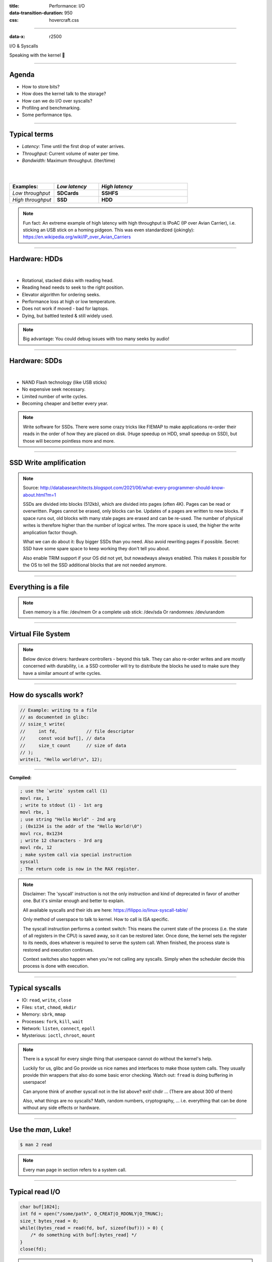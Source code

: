 :title: Performance: I/O
:data-transition-duration: 950
:css: hovercraft.css

----

:data-x: r2500

.. class:: chapter

    I/O & Syscalls

Speaking with the kernel 🐧

----

Agenda
======

- How to store bits?
- How does the kernel talk to the storage?
- How can we do I/O over syscalls?
- Profiling and benchmarking.
- Some performance tips.

.. image:: images/waterpipe.png
   :width: 50%


----

Typical terms
=============

* *Latency:* Time until the first drop of water arrives.
* *Throughput:* Current volume of water per time.
* *Bandwidth:* Maximum throughput. (liter/time)

|
|

.. list-table::
   :widths: 25 25 50
   :header-rows: 1

   * - Examples:
     - *Low latency*
     - *High latency*
   * - *Low throughput*
     - **SDCards**
     - **SSHFS**
   * - *High throughput*
     - **SSD**
     - **HDD**

.. note::

    Fun fact: An extreme example of high latency with high throughput is IPoAC
    (IP over Avian Carrier), i.e. sticking an USB stick on a homing pidgeon.
    This was even standardized (jokingly):
    https://en.wikipedia.org/wiki/IP_over_Avian_Carriers

----

Hardware: HDDs
==============

.. image:: images/hdd.jpg
   :width: 60%

|

* Rotational, stacked disks with reading head.
* Reading head needs to seek to the right position.
* Elevator algorithm for ordering seeks.
* Performance loss at high or low temperature.
* Does not work if moved - bad for laptops.
* Dying, but battled tested & still widely used.

.. note::

   Big advantage: You could debug issues with too many seeks by audio!

----

Hardware: SDDs
==============

.. image:: images/ssd.jpg
   :width: 70%

|

* NAND Flash technology (like USB sticks)
* No expensive seek necessary.
* Limited number of write cycles.
* Becoming cheaper and better every year.

.. note::

    Write software for SSDs. There were some crazy tricks like FIEMAP to make
    applications re-order their reads in the order of how they are placed on disk.
    (Huge speedup on HDD, small speedup on SSD), but those will become pointless
    more and more.

----

SSD Write amplification
=======================

.. image:: images/ssd_write_amplification.png
   :width: 100%

.. note::

   Source: http://databasearchitects.blogspot.com/2021/06/what-every-programmer-should-know-about.html?m=1

   SSDs are divided into blocks (512kb), which are divided into pages (often 4K).
   Pages can be read or overwritten. Pages cannot be erased, only blocks can be. Updates of a pages are written to new blocks.
   If space runs out, old blocks with many stale pages are erased and can be re-used.
   The number of physical writes is therefore higher than the number of logical writes.
   The more space is used, the higher the write amplication factor though.

   What we can do about it: Buy bigger SSDs than you need. Also avoid rewriting pages if possible.
   Secret: SSD have some spare space to keep working they don't tell you about.

   Also enable TRIM support if your OS did not yet, but nowadways always enabled.
   This makes it possible for the OS to tell the SSD additional blocks that are not needed anymore.

----

Everything is a file
====================

.. image:: images/everything-is-afile.webp
   :width: 100%

.. note::

   Even memory is a file: /dev/mem
   Or a complete usb stick: /dev/sda
   Or randomnes: /dev/urandom

----

Virtual File System
====================

.. image:: images/vfs.webp
   :width: 100%

.. note::

   Below device drivers: hardware controllers - beyond this talk.
   They can also re-order writes and are mostly concerned with durability,
   i.e. a SSD controller will try to distribute the blocks he used to make sure
   they have a similar amount of write cycles.

----

How do syscalls work?
=====================

.. code-block:: c

    // Example: writing to a file
    // as documented in glibc:
    // ssize_t write(
    //     int fd,           // file descriptor
    //     const void buf[], // data
    //     size_t count      // size of data
    // );
    write(1, "Hello world!\n", 12);

----

**Compiled:**

.. code-block:: asm

    ; use the `write` system call (1)
    movl rax, 1
    ; write to stdout (1) - 1st arg
    movl rbx, 1
    ; use string "Hello World" - 2nd arg
    ; (0x1234 is the addr of the "Hello World!\0")
    movl rcx, 0x1234
    ; write 12 characters - 3rd arg
    movl rdx, 12
    ; make system call via special instruction
    syscall
    ; The return code is now in the RAX register.


.. note::

   Disclaimer: The 'syscall' instruction is not the only instruction and kind of deprecated
   in favor of another one. But it's similar enough and better to explain.

   All available syscalls and their ids are here: https://filippo.io/linux-syscall-table/

   Only method of userspace to talk to kernel. How to call is ISA specific.

   The syscall instruction performs a context switch: This means the current
   state of the process (i.e. the state of all registers in the CPU) is saved
   away, so it can be restored later. Once done, the kernel sets the register
   to its needs, does whatever is required to serve the system call. When
   finished, the process state is restored and execution continues.

   Context switches also happen when you're not calling any syscalls.
   Simply when the scheduler decide this process is done with execution.

----

Typical syscalls
================

* IO: ``read``, ``write``, ``close``
* Files: ``stat``, ``chmod``, ``mkdir``
* Memory: ``sbrk``, ``mmap``
* Processes: ``fork``, ``kill``, ``wait``
* Network: ``listen``, ``connect``, ``epoll``
* Mysterious: ``ioctl``, ``chroot``, ``mount``

.. note::

   There is a syscall for every single thing that userspace cannot do without the kernel's help.

   Luckily for us, glibc and Go provide us nice names and interfaces to make those system calls.
   They usually provide thin wrappers that also do some basic error checking. Watch out: ``fread``
   is doing buffering in userspace!

   Can anyone think of another syscall not in the list above? exit! chdir ...
   (There are about 300 of them)

   Also, what things are no syscalls? Math, random numbers, cryptography, ...
   i.e. everything that can be done without any side effects or hardware.

----

Use the `man`, Luke!
====================

.. code-block:: bash

   $ man 2 read


.. note::

   Every man page in section refers to a system call.

----

Typical read I/O
================

.. code-block:: c

    char buf[1024];
    int fd = open("/some/path", O_CREAT|O_RDONLY|O_TRUNC);
    size_t bytes_read = 0;
    while((bytes_read = read(fd, buf, sizeof(buf))) > 0) {
        /* do something with buf[:bytes_read] */
    }
    close(fd);

.. note::

   There are two costs here: Copying the data and context switching.

   Looks fairly straightforward and most of you might have written something like that already.
   Maybe even for sockets or other streams. BUT here's the thing: every read needs one syscall
   and all bytes from the file are copied to a userspace-supplied buffer. This model is flexible,
   but costs performance. With mmap() and io_uring we will see options that can, sometimes,
   work with zero copies.

   Sidenote: Always be nice and close your file descriptors.
   That has two reasons:

   * You are only allowed a certain maximum of file descriptors per process.
     (check with  ulimit -a for soft limits and ulimit -aH for hard limits)
   * If you write something to a file close will also flush file contents
     that are not written to disk yet.


----

Typical write I/O
=================

.. code-block:: c

    char buf[1024];
    size_t bytes_in_buf = 0;
    int fd = open("/some/path", O_CREAT|O_WRONLY|O_TRUNC);
    do {
        /* fill buf somehow with data you'd like to write,
         * set bytes_in_buf accordingly.
         */
    } while(write(fd, buf, bytes_in_buf) >= 0)
    fsync(fd);
    close(fd);


.. note::

    Q1: Does this mean that the data is available to read() when write() returned?
    Q2: Is the data saved on disk after write() returns?

    A1: Mostly. There might be exotic edge cases with non-POSIX filesystems,
        but you should mostly be able to assume this.
    A2: No. You should call fsync() to ensure that and even than, it is
        sadly not guaranteed depending on the storage driver and hardware.
        (Kernel has to rely on the hardware to acknowledge received data)

    ---

    There is a bug here though:

    write() returns the number of written bytes. It might be less than `bytes_in_buf`
    and this is not counted as an error. The write call might have simply been
    interrupted and we expect that it is called another time with the remaining data.
    This only happens if your program uses POSIX signals that were not registed with
    the SA_RESTART flag (see `man 7 signal`). Since it's default, it's mostly not an
    issue in C.

    Go hides this edgecase for you in normal likes fd.Write() or io.ReadAll().
    However, the Go runtime uses plenty of signals and if you use the `syscalls`
    package for some reason, then you might be hit by this kind of bug.
    This does not affect only write() but also read() and many other syscalls.

    Also please note: There is some error handling missing here.

----

Sidenote: Allow pre-allocation
==============================

.. code-block:: go

    // Don't:
    ReadEntry() ([]byte, error) {
        // allocate buffer, fill and return it.
    }


.. code-block:: go

    // Do:
    ReadEntry(buf []byte) error {
        // use buf, append to it.
    }

.. note::

   This is a reminder to the last session. Many Read()-like functions
   get passed a buffer in, instead of allocating one. This is good practice,
   as it allows calling ReadEntry() in a loop and re-using a buffer during that.
   Even better is of course no copying the data at all, but that's a different story.

----

»Buffered« I/O
==============

* Almost all I/O is buffered, but some is double buffered.
* ``fread()``: Does buffering in userspace; calls ``read()``.
* ``bufio.Reader``: Same thing in Go.

**Usecases:**

* You need to read byte by byte.
* You need to "unread" some bytes frequently.
* You need to read easily line by line.
* You have logic that does small reads.

*Otherwise:* Prefer the simpler version.

.. note::

    Userspace buffered functions. No real advantage, but limiting and confusing
    API. Has some extra features like printf-style formatting. Since it imposes
    another copy from its internal buffer to your buffer and since it uses
    dynamic allocation for the FILE structure I tend to avoid it.

    In Go the normal read/write is using the syscall directly,
    bufio is roughly equivalent to f{read,write} etc.
    fsync() is a syscall, not part of that even though it starts with "f"

----

Syscalls are expensive
======================

.. code-block:: bash

   $ dd if=/dev/urandom of=./x bs=1M count=1024
   $ dd if=x of=/dev/null bs=1b
   4,07281 s, 264 MB/s
   $ dd if=x of=/dev/null bs=32b
   0,255229 s, 4,2 GB/s
   $ dd if=x of=/dev/null bs=1024b
   0,136717 s, 7,9 GB/s
   $ dd if=x of=/dev/null bs=32M
   0,206027 s, 5,2 GB/s

Good buffer sizes: :math:`1k - 32k`

.. note::

    Each syscall needs to store away the state of all registers in the CPU
    and restore it after it finished. This is called "context switch".

    Many syscalls vs a few big ones.

    Try to reduce the number of syscalls,
    but too big buffers hurt too.

----

Making syscalls visible
=======================

.. code-block:: bash

    # (Unimportant output skipped)
    $ strace ls -l /tmp
    openat(AT_FDCWD, "/tmp", ...) = 4
    getdents64(4, /* 47 entries */, 32768) = 2256
    ...
    statx(AT_FDCWD, "/tmp/file", ...) = 0
    getxattr("/tmp/file", ...) = -1 ENODATA
    ...
    write(1, "r-- 8 sahib /tmp/file", ...)

.. note::

   Insanely useful tool to debug hanging tools
   or tools that crash without a proper error message.
   Usually the last syscall they do gives a hint.

   Important options:

   -C: count syscalls and stats at the end.

   -f: follow also subprocesses.

   -e: Trace only specific syscalls.

----

Page cache
==========

.. image:: images/page-cache.png
   :width: 100%

.. note::

    * All I/O access is cached using the page cache (dir + inode)
    * Free pages are used to store recently accessed file contents.
    * Performance impact can be huge.
    * Writes are asynchronous, i.e. synced later

    Good overview and more details here:
    https://biriukov.dev/docs/page-cache/2-essential-page-cache-theory/

----

Caveat: Writes are buffered!
============================

.. code-block:: bash

   # wait for ALL buffers to be flushed:
   $ sync
   # pending data is now safely stored.

.. code-block:: c

   // wait for specific file to be flushed:
   if(fsync(fd) < 0) {
        // error handling
   }
   // pending data is now safely stored.

.. note::

   That's why we have the sync command before the drop_cache command.

----

Clearing the cache
==================

For I/O benchmarks *always* clear caches:

.. code-block:: bash

    # 1: Clear page cache only.
    # 2: Clear inodes/direntries cache.
    # 3: Clear both.
    sync; echo 3 | sudo tee /proc/sys/vm/drop_caches

|

.. class:: example

    Example: code/io_cache

----

Alternative to ``fsync()``
==========================

.. code-block:: bash

    # Move is atomic!
    $ cp /src/bigfile /dst/bigfile.tmp
    $ mv /dst/bigfile.tmp /dst/bigfile

.. note::

    This only works obviously if you're not constantly updating the file,
    i.e. for files that are written just once.

----

Detour: Filesystems
===================

Defines layout of files on disk:

* **ext2/3/4**: good, stable & fast choice.
* **fat8/16/32**: simple, but legacy; avoid
* **NTFS**: slow and only for compatibility.
* **XFS**: good with big files.
* **btrfs**: feature-rich, can do CoW & snapshots.
* **ZFS**: highly scalable and very complex.
* **sshfs**: remote access over FUSE
* ...

.. note::

   Do you know what filesystems you use? What filesystems you know?

   Actual implementation of read/write/etc. for a single
   filesystem like FAT, ext4, btrfs. There are different ways
   to layout and maintain data on disk, depending on your use case.

   Syscalls all work the same, but some filesystems have
   better performance regarding writes/reads/syncs or
   are more targeted at large files or many files.

   Most differences are admin related (i.e. integrity, backups,
   snapshots etc.) and not so much performance related. But if you
   need things like snapshots and don't want external tools then
   btrfs of ZFS are incredibly fast.

----

Detour: Fragmentation
=====================

.. image:: images/windows_fragmentation.jpg
   :width: 100%

.. note::

    What OS do you think of when you hear "defragmentation"? Right, Windows.
    Why? Because NTFS used to suffer from it quite heavily.
    FAT suffered even more from this.

    Fragmentation means that the content of a file is not stored as one
    continuous block, but in several blocks that might be scattered all over
    the place, possibly even out-of-order (Block B before Block A). With
    rotational disk this was in issue since the reading head had to jump all
    over the place to read a single file. This caused noticeable pauses.

    Thing is: Linux filesystems rarely require defragmentation and if
    you are in need of defragmentation you are probably using an exotic enough
    setup that you know why.

    Most Linux filesystems have strategies to actively, defragment files (i.e.
    bringing the parts of the file closer together) during writes to that file.
    In practice, it does not matter anymore today.

----

Detour: Tweaking
================

* Do not fill up your filesystem.
* Do not stack layers (``overlayfs``, ``luks``, ``mdadm``)
* Do not enable ``atime`` (Access time, ``noatime``)
* Disable journaling if you like to live risky.

.. note::

   Performance is not linear. The fuller the FS is the,
   more it will be busy with background processes cleaning
   things up.

   Stacking filesystems (like with using encryption) can slow things
   down. Often this without alternatives though. Only with RAID you
   have the option to choose hardware RAID.

   Journaling filesystems like ext4 use something like a WAL. They write the
   metadata and/or data to a log before integrating it into the actual
   data structure (which is more complex and takes longer to commit).
   Data is written twice therefore with the advantage of being able to
   recover it on crash or power loss. Disabling it speeds things up
   at the risk of data loss (which might be okay on some servers).

----

Detour: FUSE
============

.. image:: images/fuse.png
   :width: 100%

.. note::

   Examples of FUSE filesystems:

   * s3fs
   * sshfs
   * ipfs / brig

----

``mmap()``
==========

.. code-block:: c

    // Handle files like arrays:
    int fd = open("/var/tmp/file1.db")
    char *map = mmap(
        NULL,                 // addr
        1024                  // map size
        PROT_READ|PROT_WRITE, // acess flags
        MAP_SHARED            // private or shared
        fd,                   // file descriptor
        0                     // offset
    );

    // copy string to file with offset
    map[20] = 'H'; map[21] = 'e'; map[22] = 'l'; map[23] = ';';
    map[24] = 'W'; map[25] = 'o'; map[26] = 'r'; map[27] = 'd';

.. class:: example

    Example: code/mmap

.. note::

     Benchmarking IO is especially hard: Often you just benchmark the speed of your page cache
     for reading/writing. Always clear your cache and use fsync() during benchmarking extensivey!

----

.. image:: images/mmap.png
   :width: 80%

.. note::

    Maybe one of the most mysterious and powerful features we have on Linux.

    Typical open/read/write/close APIs see files as streams. They are awkward to
    use if you need to jump around a lot in the file itself (like some datbases do).

    With mmap() we can handle files as arrays and let the kernel manage
    reading/writing the required data from us magically on access. See m[17] above,
    it does not require reading the respective part of the file explicitly.

    Good mmap use cases:

    * Reading large files (+ telling the OS how to read)
    * Jumping back and forth in big files.
    * Sharing the file data with several processes in a very efficient way.
    * Zero copy during reading! No buffering needed.
    * Ease-of-use. No buffers, no file handles, just arrays.

    Image source:

    https://biriukov.dev/docs/page-cache/5-more-about-mmap-file-access/

----

``mmap()`` controversy
======================

.. image:: images/mmap_for_db.png
   :width: 42%

|

* Some databases use ``mmap()`` (*Influx, sqlite3, ...*)
* Some people `advise vehemently against it <https://db.cs.cmu.edu/mmap-cidr2022>`_. 💩
* For good reasons, but it's complicated.
* Main argument: Not enough control & safety.
* For some usecases ``mmap()`` is fine for databases.

----

To sync or to async? 🤔
=======================

.. image:: images/sync_async.jpg
   :width: 90%

.. note::

   https://unixism.net/loti/async_intro.html

   The image below can be achieved using special system calls like epoll(), poll() or select():
   They "multiplex" between several files. Basically they work all the same: You given them
   a list of files and once invoked epoll() waits until one of the files are ready to be read from.
   This minimizes polling on userspace side and keeps the wait between I/O as low as possible.

   This is however only possible for network I/O - normal files cannot be polled.
   Beyond the scope of this talk however.

----

``io_uring``
=============

.. image:: images/iouring.png
   :width: 100%

.. note::

   A technique to introduce polling mechanisms to files too and benefit from it.

   SQ: Submission Queue: Commands like read file 123 at offset 42.
   CQ: Completion Queue: Here is the dat aof file 123 at offset 42.

   Advantage: Does only need syscalls during the setup of the interface, but not
   during operation as the data transfer is done via a memory mapping that has been
   set up during the setup phase.

----

Myth: ``O_DIRECT`` 👎
=====================

.. code-block:: c

   // Skip the page cache; see `man 2 open`
   int fd = open("/some/file", O_DIRECT|O_RDONLY);

   // No use of the page cache here:
   char buf[1024];
   read(fd, buf, sizeof(buf));

.. note::

    This flag can be passed to the open() call.
    It disables the page cache for this specific file handle.

    Some people on the internet claim this would be faster,
    but this is 90% wrong. There are 2 main use cases where O_DIRECT
    has its use:

    * Avoiding cache pollution: You know that you will not access the pages of
      a specific file again and not want the page cache to remember those
      files. This is a micro optimization and is probably not worth it. More or
      less the same effect can be safely achieved by fadvise() with
      FADV_DONTNEED.

    * Implementing your own "page cache" in userspace. Many databases use this,
      since they have a better idea of what pages they need to cache and which
      should be re-read.

----

Myth: I/O scheduler 👎
======================

.. image:: images/io_scheduler_perf.svg
   :width: 100%

`Full benchmark <https://www.phoronix.com/review/linux-56-nvme>`_

.. note::

    Re-orders read and write requests for performance.

    * ``none``: Does no reordering.
    * ``bfq``: Complex, designed for desktops.
    * ``mq-deadline``, ``kyber``: Simpler, good allround schedulers.


    In the age of SSDs we can use dumber schedulers.
    In the age of HDDs schedulers were vital.

----

``ionice`` 👎
=============

.. code-block:: c

    # Default level is 4. Lower is higher.
    $ ionice -c 2 -n 0 <some-pid>


.. note::

    Well, you can probably guess what it does.


----

``madvise()`` & ``fadvise()``
=============================

.. image:: images/fadvise_bench.png
   :width: 100%

.. class:: example

   Example: code/fadvise

.. class:: example

   Example: code/madvise

.. note::

    fadvise() and madvise() can be used to give the page cache hints on what
    pages are going to be used next and in what order. This can make a big difference
    for complex use cases like rsync or tar, where the program knows that it needs
    to read a bunch of files in a certain order. In this case advises can be given
    to the kernel quite a bit before the program starts reading the file.

    The linked examples try to simulate this by clearing the cache, giving a advise,
    waiting a bit and then reading the file in a specific order.

    The examples also contain some noteable things:

    * Reading random is much slower than reading forward.
    * Reading backwards is the end boss and really much, much slower.
    * hyperfine is a nice tool to automate little benchmarks like these.
    * Complex orders (like heaps or tree traversal) cannot be requested.
    * mmap does not suffer from the read order much and is much faster
      for this kind of no-copy-needed workload.

----

Why is `cp` faster?
===================

.. code-block:: go

    package main

    import(
        "os"
        "io"
    )

    // Very simple `cp` in Go:
    func main() {
        src, _ := os.Open(os.Args[1])
        dst, _ := os.Create(os.Args[2])
        io.Copy(dst, src)
    }

.. note::

    `cp` is not faster because it copies data faster, but
    because it avoids copies to user space by using specialized calls like:

    * ioctl(5, BTRFS_IOC_CLONE or FICLONE, 4) = 0 (on btrfs)
    * copy_file_range() - performs in-kernel copy, sometimes even using DMA

    Find out using `strace cp src dst`.
    If no trick is possible it falls back to normal buffered read/write.

----

Find resource hogs 🐷
=============================

.. code-block:: bash

    # Show programs with most throughput:
    $ iotop

Finding max throughput:

.. code-block:: bash

   # Write:
   $ dd if=/dev/zero of=./file bs=32k count=10000
   # Read:
   $ sync; echo 3 | sudo tee /proc/sys/vm/drop_caches && \
        dd if=./file of=/dev/null bs=32k

.. note::

   NOTE: dd can be nicely used to benchmark the throughput of your disk!
   Just dd from /dev/zero for write perf and to /dev/null for read perf.
   But you have to use conv=fdatasync for both and clear the page cache (see below)
   in case.

----

Reduce number of copies
=======================

* Do not copy buffers too often (🤡)
* Use ``readv()`` to splice existing buffers to one.
* Use hardlinks if possible
* Use CoW reflinks if possible.
* ``sendfile()`` to copy files to Network.
* ``copy_file_range()`` to copy between files.

.. note::

   Not copying: using mmap, io_uring. If using read() file API
   then try to minimize copying in your application.

----

Good abstractions
=================

.. code-block:: go

    type ReaderFrom interface {
        ReadFrom(r Reader) (n int64, err error)
    }

    type WriterTo interface {
        WriteTo(w Writer) (n int64, err error)
    }

.. note::

    You might have heard that abstractions are costly from a performance point
    of view and this partly true. Please do not take this an excuse for not adding
    any abstractions to your code in fear of performance hits.

    Most bad rap of abstractions come from interfaces that are not general
    enough and cannot be extended when performance needs arise.

    Example: io.Reader/io.Writer/io.Seeker are very general and hardly specific.
    From performance point of view they tend to introduce some extra allocations
    and also some extra copying that a more specialized implementation might get
    rid of if it would know how it's used.

    For example, a io.Reader that has to read a compressed stream needs to read
    big chunks of compressed data since compression formats work block
    oriented. Even if the caller only needs a single byte, it still needs to
    decompress a whole block. If the API user needs another byte a few KB away,
    the reader might have to throw away the curent block and allocate space for
    a new one, while seeking in the underlying stream. This is costly.

    Luckily, special cases can be optimized. What if the reader knows that the whole
    stream is read in one go? Like FADV_SEQUENTIAL basically. This is what WriteTo()
    is for. A io.Reader can implement this function to dump its complete content to
    the writer specified by `w`. The knowledge that no seeking is required allows
    the decompression reader to make some optimizations: i.e. use one big buffer,
    no need to re-allocate, parallelize reading/decompression and avoid seek calls.

    So remember: Keep your abstractions general, check if there are specific
    patterns on how your API is called and offer optimizations for that.

----

I/O performance checklist: *The sane part*
===========================================

1. Avoid I/O. (🤡)
2. Use a sane buffer size with ``read()``/``write()``.
3. Use append only writes if possible.
4. Read files sequential, avoid seeking.
5. Batch small writes, as they evict caches.
6. Avoid creating too many small files.
7. Make use of ``mmap()`` where applicable.
8. Reduce copying (``mmap``, ``sendfile``, ``splice``).
9. Compress data if you can spare the CPU cycles.

.. note::

    1. In many cases I/O can be avoided by doing more things in memory
       or avoiding duplicate work.
    2. Anything between 1 and 32k is mostly fine. Exact size depends
       on your system and might vary a little. Benchmark to find out.
    3. Appending to a file is a heavily optimized flow in Linux. Benefit
       from this by designing your software accordingly.
    4. Reading a file backwards is much much slower than reading it
       sequentially in forward direction. This is also a heavily optimized
       case. Avoid excessive seeking, even for SSDs (syscall overhead +
       page cache has a harder time what you will read next)
    5. Small writes of even a single byte will mark a complete page
       from the page cache as dirty, i.e. it needs to be written.
       If done for many pages this will have an impact.
    6. Every file is stored with metadata and some overhead. Prefer to
       join small files to bigger ones by application logic.
    7. mmap() can be very useful, especially in seek-heavy applications.
       It can also be used to share the same file over several processes
       and it has a zero-copy overhead.
    8. Specialized calls can help to avoid copying data to userspace and
       do a lot of syscalls by shifting the work to the kernel. In general,
       try to avoid copying data in your application as much as possible.
    9. If you have really slow storage (i.e. SD-cards) but a fast CPU,
       then compressing data might be an option using a fast compression
       algorithm like lz4 or snappy.

----

I/O performance checklist: *The deseperate part*
=================================================

10. Use ``io_uring``, if applicable.
11. Buy faster/specialized hardware (``RAID 0``).
12. Use no I/O scheduler (``none``).
13. Tweak your filesystems settings (`noatime`).
14. Use a different filesystem (``tmpfs``)
15. Slightly crazy: ``fadvise()`` for cache warmup.
16. Maybe crazy: use ``O_DIRECT``
17. Likely crazy: skip ``fsync()/msync()``)
18. Do not fill up your FS/SSD fully.

.. note::

    10. io_uring can offer huge benefits, especially when dealing
        with many files and parallel processing of them. It is definitely
        the most complex of the 3 APIs of read+write / mmap / io_uring
        and its usage most be warranted.
    11. Always a good option and often the cheapest one. RAID 0 can,
        in theory, speed up throughput almost indefinitely, although
        you'll hit limits with processing speeds quite fast.
    12. Mostly standard now. I/O schedulers were important in the age
        of HDDs. Today, it's best to skip scheduling (to avoid overhead)
        by using the `none` scheduler.
    13. If raw performance is needed, then you might tweak some filesystem
        settings, as seen before.
    14. Some filesystems are optimized for scaling and write workloads (XFS),
        while others are more optimized for desktop workloads (ext4). Choose
        wisely. The pros and cons go beyond the scope of this workshop.
        If you're happy with memory, you can of course ``tmpfs`` which is
        the fastest available FS - because it just does not use the disk.
    15. fadvise() can help in workloads that include a lot of files.
        The correct usage is rather tricky though.
    16. Some databases use direct access without page cache to implement
        their own buffer pools. Since they know better when to keep a page
        and when to read it from disk again.
    17. If you do not care for lost data, then do not use fsync() to ensure that
        data was written.
    18. Full SSDs (and filesystem) suffer more from write amplification and
        finding more free extents becomes increasingly challenging.

----

Fynn!
=========

|

.. class:: big-text

    🏁

|

.. class:: next-link

    **Next:** `Concurrency <../5_concurrent/index.html>`_: Make things confusing fast 🧵
